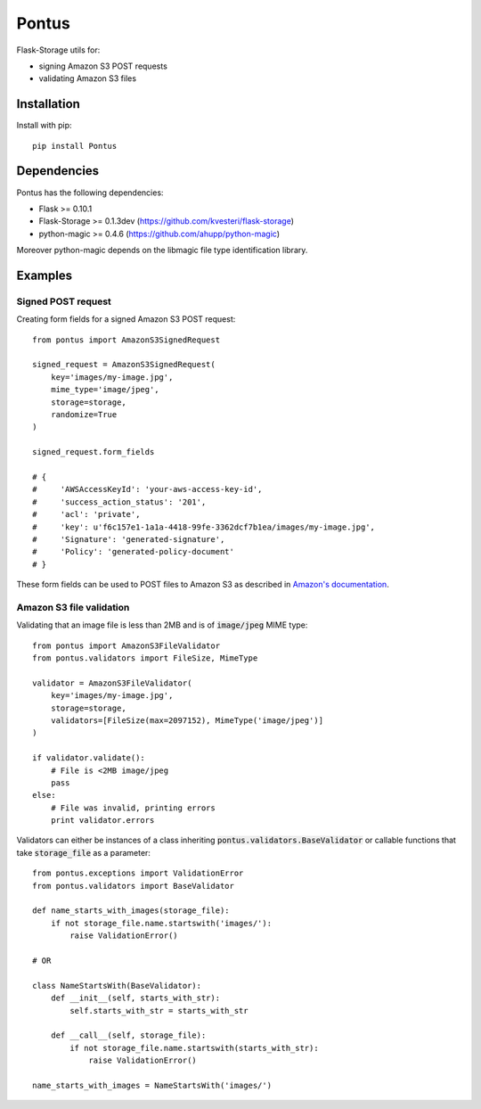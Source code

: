 Pontus
======

|Build Status|

Flask-Storage utils for:

- signing Amazon S3 POST requests
- validating Amazon S3 files


Installation
------------

Install with pip::

    pip install Pontus


Dependencies
------------

Pontus has the following dependencies:

- Flask >= 0.10.1
- Flask-Storage >= 0.1.3dev (https://github.com/kvesteri/flask-storage)
- python-magic >= 0.4.6 (https://github.com/ahupp/python-magic)

Moreover python-magic depends on the libmagic file type identification library.


Examples
--------

Signed POST request
^^^^^^^^^^^^^^^^^^^

Creating form fields for a signed Amazon S3 POST request::


    from pontus import AmazonS3SignedRequest

    signed_request = AmazonS3SignedRequest(
        key='images/my-image.jpg',
        mime_type='image/jpeg',
        storage=storage,
        randomize=True
    )

    signed_request.form_fields

    # {
    #     'AWSAccessKeyId': 'your-aws-access-key-id',
    #     'success_action_status': '201',
    #     'acl': 'private',
    #     'key': u'f6c157e1-1a1a-4418-99fe-3362dcf7b1ea/images/my-image.jpg',
    #     'Signature': 'generated-signature',
    #     'Policy': 'generated-policy-document'
    # }


These form fields can be used to POST files to Amazon S3 as described in
`Amazon's documentation`_.

.. _Amazon's documentation:
   http://docs.aws.amazon.com/AmazonS3/latest/API/sigv4-authentication-HTTPPOST.html


Amazon S3 file validation
^^^^^^^^^^^^^^^^^^^^^^^^^

Validating that an image file is less than 2MB and is of :code:`image/jpeg`
MIME type::

    from pontus import AmazonS3FileValidator
    from pontus.validators import FileSize, MimeType

    validator = AmazonS3FileValidator(
        key='images/my-image.jpg',
        storage=storage,
        validators=[FileSize(max=2097152), MimeType('image/jpeg')]
    )

    if validator.validate():
        # File is <2MB image/jpeg
        pass
    else:
        # File was invalid, printing errors
        print validator.errors


Validators can either be instances of a class inheriting
:code:`pontus.validators.BaseValidator` or callable functions that take
:code:`storage_file` as a parameter::

    from pontus.exceptions import ValidationError
    from pontus.validators import BaseValidator

    def name_starts_with_images(storage_file):
        if not storage_file.name.startswith('images/'):
            raise ValidationError()

    # OR

    class NameStartsWith(BaseValidator):
        def __init__(self, starts_with_str):
            self.starts_with_str = starts_with_str

        def __call__(self, storage_file):
            if not storage_file.name.startswith(starts_with_str):
                raise ValidationError()

    name_starts_with_images = NameStartsWith('images/')


.. |Build Status| image:: https://circleci.com/gh/fastmonkeys/pontus.png?circle-token=d6d8af8b7529f93824baff06002e819764a77431
